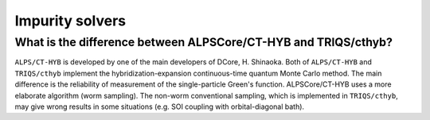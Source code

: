 .. Frequently-Asked Questions
.. ==========================


Impurity solvers
----------------

What is the difference between ALPSCore/CT-HYB and TRIQS/cthyb?
^^^^^^^^^^^^^^^^^^^^^^^^^^^^^^^^^^^^^^^^^^^^^^^^^^^^^^^^^^^^^^^

``ALPS/CT-HYB`` is developed by one of the main developers of DCore, H. Shinaoka.
Both of ``ALPS/CT-HYB`` and ``TRIQS/cthyb`` implement the hybridization-expansion continuous-time quantum Monte Carlo method.
The main difference is the reliability of measurement of the single-particle Green's function.
ALPSCore/CT-HYB uses a more elaborate algorithm (worm sampling).
The non-worm conventional sampling, which is implemented in ``TRIQS/cthyb``,
may give wrong results in some situations (e.g. SOI coupling with orbital-diagonal bath).




..
   ``dcore`` crashes abnormally when using cthyb
   ---------------------------------------------

   Please retry.
